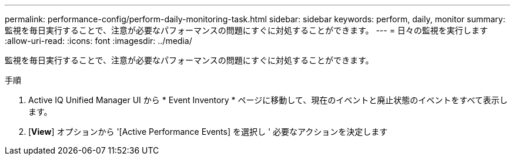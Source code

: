 ---
permalink: performance-config/perform-daily-monitoring-task.html 
sidebar: sidebar 
keywords: perform, daily, monitor 
summary: 監視を毎日実行することで、注意が必要なパフォーマンスの問題にすぐに対処することができます。 
---
= 日々の監視を実行します
:allow-uri-read: 
:icons: font
:imagesdir: ../media/


[role="lead"]
監視を毎日実行することで、注意が必要なパフォーマンスの問題にすぐに対処することができます。

.手順
. Active IQ Unified Manager UI から * Event Inventory * ページに移動して、現在のイベントと廃止状態のイベントをすべて表示します。
. [*View*] オプションから '[Active Performance Events] を選択し ' 必要なアクションを決定します

